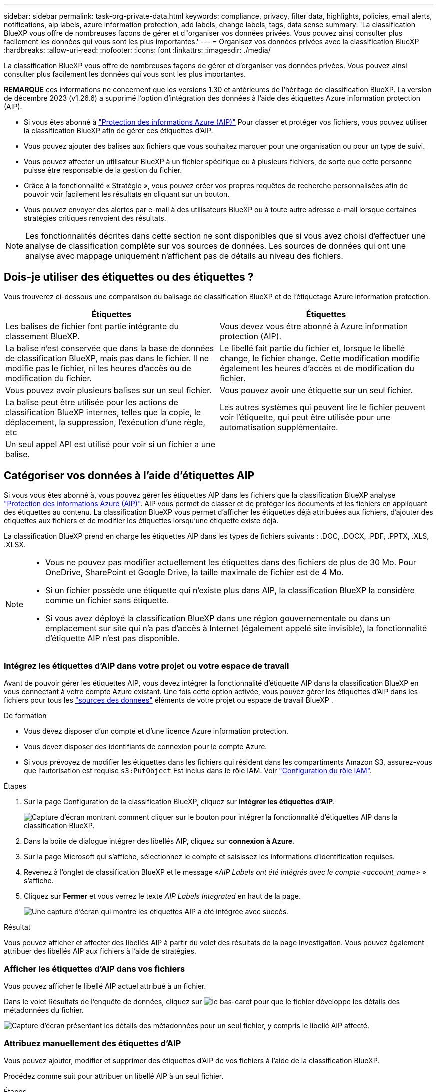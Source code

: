---
sidebar: sidebar 
permalink: task-org-private-data.html 
keywords: compliance, privacy, filter data, highlights, policies, email alerts, notifications, aip labels, azure information protection, add labels, change labels, tags, data sense 
summary: 'La classification BlueXP vous offre de nombreuses façons de gérer et d"organiser vos données privées. Vous pouvez ainsi consulter plus facilement les données qui vous sont les plus importantes.' 
---
= Organisez vos données privées avec la classification BlueXP 
:hardbreaks:
:allow-uri-read: 
:nofooter: 
:icons: font
:linkattrs: 
:imagesdir: ./media/


[role="lead"]
La classification BlueXP vous offre de nombreuses façons de gérer et d'organiser vos données privées. Vous pouvez ainsi consulter plus facilement les données qui vous sont les plus importantes.

[]
====
*REMARQUE* ces informations ne concernent que les versions 1.30 et antérieures de l'héritage de classification BlueXP. La version de décembre 2023 (v1.26.6) a supprimé l'option d'intégration des données à l'aide des étiquettes Azure information protection (AIP).

====
* Si vous êtes abonné à https://azure.microsoft.com/en-us/services/information-protection/["Protection des informations Azure (AIP)"^] Pour classer et protéger vos fichiers, vous pouvez utiliser la classification BlueXP afin de gérer ces étiquettes d'AIP.
* Vous pouvez ajouter des balises aux fichiers que vous souhaitez marquer pour une organisation ou pour un type de suivi.
* Vous pouvez affecter un utilisateur BlueXP à un fichier spécifique ou à plusieurs fichiers, de sorte que cette personne puisse être responsable de la gestion du fichier.
* Grâce à la fonctionnalité « Stratégie », vous pouvez créer vos propres requêtes de recherche personnalisées afin de pouvoir voir facilement les résultats en cliquant sur un bouton.
* Vous pouvez envoyer des alertes par e-mail à des utilisateurs BlueXP ou à toute autre adresse e-mail lorsque certaines stratégies critiques renvoient des résultats.



NOTE: Les fonctionnalités décrites dans cette section ne sont disponibles que si vous avez choisi d'effectuer une analyse de classification complète sur vos sources de données. Les sources de données qui ont une analyse avec mappage uniquement n'affichent pas de détails au niveau des fichiers.



== Dois-je utiliser des étiquettes ou des étiquettes ?

Vous trouverez ci-dessous une comparaison du balisage de classification BlueXP et de l'étiquetage Azure information protection.

[cols="50,50"]
|===
| Étiquettes | Étiquettes 


| Les balises de fichier font partie intégrante du classement BlueXP. | Vous devez vous être abonné à Azure information protection (AIP). 


| La balise n'est conservée que dans la base de données de classification BlueXP, mais pas dans le fichier. Il ne modifie pas le fichier, ni les heures d'accès ou de modification du fichier. | Le libellé fait partie du fichier et, lorsque le libellé change, le fichier change. Cette modification modifie également les heures d'accès et de modification du fichier. 


| Vous pouvez avoir plusieurs balises sur un seul fichier. | Vous pouvez avoir une étiquette sur un seul fichier. 


| La balise peut être utilisée pour les actions de classification BlueXP internes, telles que la copie, le déplacement, la suppression, l'exécution d'une règle, etc | Les autres systèmes qui peuvent lire le fichier peuvent voir l'étiquette, qui peut être utilisée pour une automatisation supplémentaire. 


| Un seul appel API est utilisé pour voir si un fichier a une balise. |  
|===


== Catégoriser vos données à l'aide d'étiquettes AIP

Si vous vous êtes abonné à, vous pouvez gérer les étiquettes AIP dans les fichiers que la classification BlueXP analyse https://azure.microsoft.com/en-us/services/information-protection/["Protection des informations Azure (AIP)"^]. AIP vous permet de classer et de protéger les documents et les fichiers en appliquant des étiquettes au contenu. La classification BlueXP vous permet d'afficher les étiquettes déjà attribuées aux fichiers, d'ajouter des étiquettes aux fichiers et de modifier les étiquettes lorsqu'une étiquette existe déjà.

La classification BlueXP prend en charge les étiquettes AIP dans les types de fichiers suivants : .DOC, .DOCX, .PDF, .PPTX, .XLS, .XLSX.

[NOTE]
====
* Vous ne pouvez pas modifier actuellement les étiquettes dans des fichiers de plus de 30 Mo. Pour OneDrive, SharePoint et Google Drive, la taille maximale de fichier est de 4 Mo.
* Si un fichier possède une étiquette qui n'existe plus dans AIP, la classification BlueXP la considère comme un fichier sans étiquette.
* Si vous avez déployé la classification BlueXP dans une région gouvernementale ou dans un emplacement sur site qui n'a pas d'accès à Internet (également appelé site invisible), la fonctionnalité d'étiquette AIP n'est pas disponible.


====


=== Intégrez les étiquettes d'AIP dans votre projet ou votre espace de travail

Avant de pouvoir gérer les étiquettes AIP, vous devez intégrer la fonctionnalité d'étiquette AIP dans la classification BlueXP en vous connectant à votre compte Azure existant. Une fois cette option activée, vous pouvez gérer les étiquettes d'AIP dans les fichiers pour tous les link:concept-cloud-compliance.html["sources des données"^] éléments de votre projet ou espace de travail BlueXP .

.De formation
* Vous devez disposer d'un compte et d'une licence Azure information protection.
* Vous devez disposer des identifiants de connexion pour le compte Azure.
* Si vous prévoyez de modifier les étiquettes dans les fichiers qui résident dans les compartiments Amazon S3, assurez-vous que l'autorisation est requise `s3:PutObject` Est inclus dans le rôle IAM. Voir link:task-scanning-s3.html#reviewing-s3-prerequisites["Configuration du rôle IAM"^].


.Étapes
. Sur la page Configuration de la classification BlueXP, cliquez sur *intégrer les étiquettes d'AIP*.
+
image:screenshot_compliance_integrate_aip_labels.png["Capture d'écran montrant comment cliquer sur le bouton pour intégrer la fonctionnalité d'étiquettes AIP dans la classification BlueXP."]

. Dans la boîte de dialogue intégrer des libellés AIP, cliquez sur *connexion à Azure*.
. Sur la page Microsoft qui s'affiche, sélectionnez le compte et saisissez les informations d'identification requises.
. Revenez à l'onglet de classification BlueXP et le message «_AIP Labels ont été intégrés avec le compte <account_name>_ » s'affiche.
. Cliquez sur *Fermer* et vous verrez le texte _AIP Labels Integrated_ en haut de la page.
+
image:screenshot_compliance_aip_labels_int.png["Une capture d'écran qui montre les étiquettes AIP a été intégrée avec succès."]



.Résultat
Vous pouvez afficher et affecter des libellés AIP à partir du volet des résultats de la page Investigation. Vous pouvez également attribuer des libellés AIP aux fichiers à l'aide de stratégies.



=== Afficher les étiquettes d'AIP dans vos fichiers

Vous pouvez afficher le libellé AIP actuel attribué à un fichier.

Dans le volet Résultats de l'enquête de données, cliquez sur image:button_down_caret.png["le bas-caret"] pour que le fichier développe les détails des métadonnées du fichier.

image:screenshot_compliance_show_label.png["Capture d'écran présentant les détails des métadonnées pour un seul fichier, y compris le libellé AIP affecté."]



=== Attribuez manuellement des étiquettes d'AIP

Vous pouvez ajouter, modifier et supprimer des étiquettes d'AIP de vos fichiers à l'aide de la classification BlueXP.

Procédez comme suit pour attribuer un libellé AIP à un seul fichier.

.Étapes
. Dans le volet Résultats de l'enquête de données, cliquez sur image:button_down_caret.png["le bas-caret"] pour que le fichier développe les détails des métadonnées du fichier.
+
image:screenshot_compliance_add_label_manually.png["Capture d'écran affichant les détails des métadonnées d'un fichier dans la page Data Investigation."]

. Cliquez sur *attribuer un libellé à ce fichier*, puis sélectionnez le libellé.
+
Le libellé apparaît dans les métadonnées du fichier.



Procédez comme suit pour attribuer une étiquette d'AIP à plusieurs fichiers. Notez que vous pouvez attribuer une étiquette AIP à un maximum de 20 fichiers à la fois (une page dans l'interface utilisateur).

.Étapes
. Dans le volet Résultats de l'enquête de données, sélectionnez le ou les fichiers que vous souhaitez étiqueter.
+
image:screenshot_compliance_tag_multi_files.png["Capture d'écran indiquant comment sélectionner les fichiers à étiqueter et le bouton libellé de la page recherche de données."]

+
** Pour sélectionner des fichiers individuels, cochez la case de chaque fichier (image:button_backup_1_volume.png[""]).
** Pour sélectionner tous les fichiers de la page en cours, cochez la case dans la ligne de titre (image:button_select_all_files.png[""]).


. Dans la barre de boutons, cliquez sur *Label* et sélectionnez le libellé AIP :
+
image:screenshot_compliance_select_aip_label_multi.png["Capture d'écran indiquant comment affecter une étiquette AIP à plusieurs fichiers dans la page Data Investigation."]

+
L'étiquette AIP est ajoutée aux métadonnées pour tous les fichiers sélectionnés.





=== Supprimez l'intégration AIP

Si vous ne souhaitez plus pouvoir gérer les étiquettes AIP dans les fichiers, vous pouvez supprimer le compte AIP de l'interface de classification BlueXP.

Notez qu'aucune modification n'est apportée aux étiquettes que vous avez ajoutées à l'aide de la classification BlueXP. Les étiquettes qui existent dans les fichiers resteront telles qu'elles existent actuellement.

.Étapes
. Dans la page _Configuration_, cliquez sur *libellés AIP intégrés > Supprimer intégration*.
+
image:screenshot_compliance_un_integrate_aip_labels.png["Copie d'écran montrant comment supprimer les intégrations d'AIP avec la classification BlueXP."]

. Cliquez sur *Supprimer l'intégration* dans la boîte de dialogue de confirmation.




== Appliquez des balises pour gérer vos fichiers numérisés

Vous pouvez ajouter une balise aux fichiers que vous souhaitez marquer pour un type de suivi. Par exemple, vous avez peut-être trouvé des fichiers en double et vous voulez en supprimer un, mais vous devez vérifier lequel supprimer. Vous pouvez ajouter une balise « vérifier pour supprimer » au fichier afin que vous sachiez que ce fichier nécessite une recherche et un certain type d'action future.

La classification BlueXP vous permet d'afficher les balises attribuées aux fichiers, d'ajouter ou de supprimer des balises des fichiers, et de modifier le nom ou de supprimer une balise existante.

Notez que la balise n'est pas ajoutée au fichier de la même manière que les étiquettes AIP font partie des métadonnées du fichier. La balise est visible par les utilisateurs BlueXP via la classification BlueXP. Vous pouvez ainsi voir si un fichier doit être supprimé ou vérifié pour un certain type de suivi.


TIP: Les balises attribuées aux fichiers de la classification BlueXP ne sont pas liées aux balises que vous pouvez ajouter à des ressources, telles que des volumes ou des instances de machines virtuelles. Les balises de classification BlueXP sont appliquées au niveau des fichiers.



=== Afficher les fichiers auxquels certaines balises sont appliquées

Vous pouvez afficher tous les fichiers auxquels des étiquettes spécifiques sont attribuées.

. Cliquez sur l'onglet *Investigation* de la classification BlueXP.
. Dans la page recherche de données, cliquez sur *balises* dans le volet filtres, puis sélectionnez les balises requises.
+
image:screenshot_compliance_filter_status.png["Capture d'écran indiquant comment sélectionner des balises dans le volet filtres."]

+
Le volet Résultats de l'enquête affiche tous les fichiers auxquels ces balises sont affectées.





=== Attribuez des balises aux fichiers

Vous pouvez ajouter des balises à un seul fichier ou à un groupe de fichiers.

Pour ajouter une balise à un seul fichier :

.Étapes
. Dans le volet Résultats de l'enquête de données, cliquez sur image:button_down_caret.png["le bas-caret"] pour que le fichier développe les détails des métadonnées du fichier.
. Cliquez sur le champ *Tags* pour afficher les balises actuellement affectées.
. Ajoutez la ou les balises :
+
** Pour affecter une balise existante, cliquez dans le champ *Nouvelle balise...* et commencez à taper le nom de la balise. Lorsque la balise que vous cherchez s'affiche, sélectionnez-la et appuyez sur *entrée*.
** Pour créer une nouvelle balise et l'affecter au fichier, cliquez dans le champ *Nouvelle balise...*, saisissez le nom de la nouvelle balise et appuyez sur *entrée*.
+
image:screenshot_compliance_add_status_manually.png["Capture d'écran indiquant comment affecter une balise à un fichier dans la page recherche de données."]

+
La balise s'affiche dans les métadonnées de fichier.





Pour ajouter une balise à plusieurs fichiers :

.Étapes
. Dans le volet Résultats de l'enquête de données, sélectionnez le ou les fichiers que vous souhaitez marquer.
+
image:screenshot_compliance_tag_multi_files.png["Capture d'écran indiquant comment sélectionner les fichiers à étiqueter et le bouton Etiquettes dans la page recherche de données."]

+
** Pour sélectionner des fichiers individuels, cochez la case de chaque fichier (image:button_backup_1_volume.png[""]).
** Pour sélectionner tous les fichiers de la page en cours, cochez la case dans la ligne de titre (image:button_select_all_files.png[""]).
** Pour sélectionner tous les fichiers sur toutes les pages, cochez la case dans la ligne de titre (image:button_select_all_files.png[""]), puis dans le message contextuel image:screenshot_select_all_items.png[""], Cliquez sur *Sélectionner tous les éléments de la liste (xxx items)*.
+
Vous pouvez appliquer des balises à un maximum de 100,000 fichiers à la fois.



. Dans la barre de boutons, cliquez sur *Tags* et les balises actuellement affectées sont affichées.
. Ajoutez la ou les balises :
+
** Pour affecter une balise existante, cliquez dans le champ *Nouvelle balise...* et commencez à taper le nom de la balise. Lorsque la balise que vous cherchez s'affiche, sélectionnez-la et appuyez sur *entrée*.
** Pour créer une nouvelle balise et l'affecter au fichier, cliquez dans le champ *Nouvelle balise...*, saisissez le nom de la nouvelle balise et appuyez sur *entrée*.
+
image:screenshot_compliance_select_tags_multi.png["Capture d'écran indiquant comment affecter une balise à plusieurs fichiers dans la page recherche de données."]



. Approuver l'ajout des balises dans la boîte de dialogue de confirmation et les balises sont ajoutées aux métadonnées pour tous les fichiers sélectionnés.




=== Supprimez les balises des fichiers

Vous pouvez supprimer une balise si vous n'avez plus besoin de l'utiliser.

Il vous suffit de cliquer sur *x* pour obtenir une balise existante.

image:button_delete_datasense_file_tag.png["Capture d'écran de l'emplacement du bouton de suppression de balise."]

Si vous avez sélectionné plusieurs fichiers, la balise est supprimée de tous les fichiers.



== Affecter des utilisateurs à la gestion de certains fichiers

Vous pouvez affecter un utilisateur BlueXP à un fichier spécifique ou à plusieurs fichiers, de sorte que personne puisse être responsable des actions de suivi qui doivent être effectuées sur le fichier. Cette fonctionnalité est souvent utilisée avec la fonction pour ajouter des balises d'état personnalisées à un fichier.

Par exemple, vous pouvez avoir un fichier contenant certaines données personnelles qui autorise un trop grand nombre d'utilisateurs à accéder en lecture et en écriture (autorisations ouvertes). Vous pouvez donc attribuer l'étiquette d'état « Modifier les autorisations » et attribuer ce fichier à l'utilisateur « Joan Smith » afin qu'il puisse décider comment résoudre le problème. Lorsqu'ils ont résolu le problème, ils peuvent changer l'étiquette d'état en « terminé ».

Notez que le nom d'utilisateur n'est pas ajouté au fichier dans le cadre des métadonnées de fichier. Il est vu juste par les utilisateurs BlueXP lors de l'utilisation de la classification BlueXP.

Un nouveau filtre dans la page Investigation vous permet d'afficher facilement tous les fichiers qui ont la même personne dans le champ « assigné à ».

Procédez comme suit pour attribuer un utilisateur à un seul fichier.

.Étapes
. Dans le volet Résultats de l'enquête de données, cliquez sur image:button_down_caret.png["le bas-caret"] pour que le fichier développe les détails des métadonnées du fichier.
. Cliquez sur le champ *affecté à* et sélectionnez le nom d'utilisateur.
+
image:screenshot_compliance_add_user_manually.png["Capture d'écran indiquant comment affecter un utilisateur à un fichier dans la page Data Investigation."]

+
Le nom d'utilisateur apparaît dans les métadonnées de fichier.



Procédez comme suit pour attribuer un utilisateur à plusieurs fichiers. Notez que vous pouvez affecter un utilisateur à un maximum de 20 fichiers à la fois (une page dans l'interface utilisateur).

.Étapes
. Dans le volet Résultats de l'enquête de données, sélectionnez le ou les fichiers que vous souhaitez attribuer à un utilisateur.
+
image:screenshot_compliance_tag_multi_files.png["Capture d'écran indiquant comment sélectionner les fichiers à affecter à un utilisateur, et le bouton affecter à, dans la page recherche de données."]

+
** Pour sélectionner des fichiers individuels, cochez la case de chaque fichier (image:button_backup_1_volume.png[""]).
** Pour sélectionner tous les fichiers de la page en cours, cochez la case dans la ligne de titre (image:button_select_all_files.png[""]).


. Dans la barre de boutons, cliquez sur *affecter à* et sélectionnez le nom d'utilisateur :
+
image:screenshot_compliance_select_user_multi.png["Capture d'écran indiquant comment affecter un utilisateur à plusieurs fichiers dans la page recherche de données."]

+
L'utilisateur est ajouté aux métadonnées pour tous les fichiers sélectionnés.


